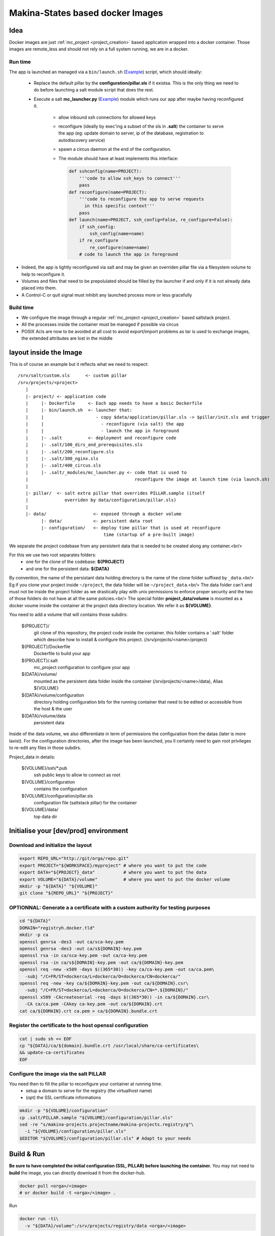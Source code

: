 Makina-States based docker Images
=====================================
Idea
-----
Docker images are just :ref:`mc_project <project_creation>` based application wrapped into a docker container.
Those images are remote_less and should not rely on a full system running, we are in a docker.

Run time
++++++++++
The app is launched an managed via a ``bin/launch.sh`` (`Example <https://github.com/makinacorpus/corpus-dockerregistry/blob/master/bin/launch.sh>`_) script, which should ideally:

      - Replace the default pillar by the **configuration/pillar.sls** if it
        existsa. This is the only thing we need to do before launching a salt
        module script that does the rest.
      - Execute a salt **mc_launcher.py** (`Example <https://github.com/makinacorpus/corpus-dockerregistry/blob/master/.salt/_modules/mc_launcher.py>`_) module which runs our app after maybe
        having reconfigured it.

          - allow inbound ssh connections for allowed keys
          - reconfigure (ideally by exec'ing a subset of the sls in **.salt**)
            the container to serve the app (eg: update domain to server,
            ip of the database, registration to autodiscovery service)
          - spawn a circus daemon at the end of the configuration.
          - The module should have at least implements this interface:

            .. code-block:: python

                def sshconfig(name=PROJECT):
                    '''code to allow ssh_keys to connect'''
                    pass
                def reconfigure(name=PROJECT):
                    '''code to reconfigure the app to serve requests
                      in this specific context'''
                    pass
                def launch(name=PROJECT, ssh_config=False, re_configure=False):
                    if ssh_config:
                        ssh_config(name=name)
                    if re_configure
                        re_configure(name=name)
                    # code to launch the app in foreground

- Indeed, the app is lightly reconfigured via salt and may be given an
  overriden pillar file via a filesystem volume to help to reconfigure it.
- Volumes and files that need to be prepolulated should be filled by the
  launcher if and only if it is not already data placed into them.
- A Control-C or quit signal must inhibit any launched process more or less
  gracefully

Build time
++++++++++++++++
- We configure the image through a regular :ref:`mc_project <project_creation>` based
  saltstack project.
- All the processes inside the container must be managed if possible via circus
- POSIX Acls are now to be avoided at all cost to avoid export/import problems as tar
  is used to exchange images, the extended attributes are lost in the middle


layout inside the Image
-------------------------
This is of course an example but it reflects what we need to respect::

    /srv/salt/custom.sls      <- custom pillar
    /srv/projects/<project>
       |
       |- project/ <- application code
       |     |- Dockerfile     <- Each app needs to have a basic Dockerfile
       |     |- bin/launch.sh  <- launcher that:
       |     |                    - copy $data/application/pillar.sls -> $pillar/init.sls and trigger
       |     |                      - reconfigure (via salt) the app
       |     |                      - launch the app in foreground
       |     |- .salt          <- deployment and reconfigure code
       |     |- .salt/100_dirs_and_prerequisites.sls
       |     |- .salt/200_reconfigure.sls
       |     |- .salt/300_nginx.sls
       |     |- .salt/400_circus.sls
       |     |- .salt/_modules/mc_launcher.py <- code that is used to
       |                                         reconfigure the image at launch time (via launch.sh)
       |
       |- pillar/  <- salt extra pillar that overrides PILLAR.sample (itself
       |              overriden by data/configuration/pillar.sls)
       |
       |- data/                  <- exposed through a docker volume
             |- data/            <- persistent data root
             |- configuration/   <- deploy time pillar that is used at reconfigure
                                     time (startup of a pre-built image)

We separate the project codebase from any persistent data that is needed to be created along any container.<br/>

For this we use two root separates folders:
 - one for the clone of the codebase: **${PROJECT}**
 - and one for the persistent data: **${DATA}**

By convention, the name of the persistant data holding directory is the name of the clone folder suffixed by ``_data``.<br/>
Eg if you clone your project inside ``~/project``, the data folder will be ``~/project_data``.<br/>
The data folder can't and must not be inside the project folder as we drastically play with
unix permissions to enforce proper security and the two of those folders do not have at all the same policies.<br/>
The special folder **project_data/volume** is mounted as a docker voume inside the container at the project data directory location. We refer it as **${VOLUME}**.

You need to add a volume that will contains those subdirs:

    ${PROJECT}/
        git clone of this repository, the project code inside the
        container. this folder contains a '.salt' folder which
        describe how to install & configure this project.
        (/srv/projects/<name>/project)
    ${PROJECT}/Dockerfile
        Dockerfile to build your app
    ${PROJECT}/.salt
        mc_project configuration to configure your app
    ${DATA}/volume/
        mounted as the persistent data folder inside the container
        (/srv/projects/<name>/data), Alias ${VOLUME}
    ${DATA}/volume/configuration
        directory holding configuration bits for the running container
        that need to be edited or accessible from the host & the user
    ${DATA}/volume/data
        persistent data

Inside of the data volume, we also differentiate in term of permissions
the configuration from the datas (later is more laxist).
For the configuration directories, after the image has been launched, you ll
certainly need to gain root privileges to re-edit any files in those subdirs.

Project_data in details:

    ${VOLUME}/ssh/\*.pub
        ssh public keys to allow to connect as root
    ${VOLUME}/configuration
        contains the configuration
    ${VOLUME}/configuration/pillar.sls
        configuration file (saltstack pillar) for the container
    ${VOLUME}/data/
        top data dir

Initialise your [dev/prod] environment
----------------------------------------
Download and initialize the layout
+++++++++++++++++++++++++++++++++++

.. code-block:: bash

    export REPO_URL="http://git/orga/repo.git"
    export PROJECT="${WORKSPACE}/myproject" # where you want to put the code
    export DATA="${PROJECT}_data"           # where you want to put the data
    export VOLUME="${DATA}/volume"          # where you want to put the docker volume
    mkdir -p "${DATA}" "${VOLUME}"
    git clone "${REPO_URL}" "${PROJECT}"

OPTIONNAL: Generate a a certificate with a custom authority for testing purposes
++++++++++++++++++++++++++++++++++++++++++++++++++++++++++++++++++++++++++++++++++++++

.. code-block:: bash

    cd "${DATA}"
    DOMAIN="registryh.docker.tld"
    mkdir -p ca
    openssl genrsa -des3 -out ca/sca-key.pem
    openssl genrsa -des3 -out ca/s${DOMAIN}-key.pem
    openssl rsa -in ca/sca-key.pem -out ca/ca-key.pem
    openssl rsa -in ca/s${DOMAIN}-key.pem -out ca/${DOMAIN}-key.pem
    openssl req -new -x509 -days $((365*30)) -key ca/ca-key.pem -out ca/ca.pem\
      -subj "/C=FR/ST=dockerca/L=dockerca/O=dockerca/CN=dockerca/"
    openssl req -new -key ca/${DOMAIN}-key.pem -out ca/${DOMAIN}.csr\
      -subj "/C=FR/ST=dockerca/L=dockerca/O=dockerca/CN=*.${DOMAIN}/"
    openssl x509 -CAcreateserial -req -days $((365*30)) -in ca/${DOMAIN}.csr\
      -CA ca/ca.pem -CAkey ca-key.pem -out ca/${DOMAIN}.crt
    cat ca/${DOMAIN}.crt ca.pem > ca/${DOMAIN}.bundle.crt

Register the certificate to the host openssl configuration
+++++++++++++++++++++++++++++++++++++++++++++++++++++++++++++
.. code-block:: bash

    cat | sudo sh << EOF
    cp "${DATA}/ca/${domain}.bundle.crt /usr/local/share/ca-certificates\
    && update-ca-certificates
    EOF

Configure the image via the salt PILLAR
+++++++++++++++++++++++++++++++++++++++++++
You need then to fill the pillar to reconfigure your container at running time.
  - setup a domain to serve for the registry (the virtualhost name)
  - (opt) the SSL certificate informations

.. code-block:: bash

    mkdir -p "${VOLUME}/configuration"
    cp .salt/PILLAR.sample "${VOLUME}/configuration/pillar.sls"
    sed -re "s/makina-projects.projectname/makina-projects.registry/g"\
      -i "${VOLUME}/configuration/pillar.sls"
    $EDITOR "${VOLUME}/configuration/pillar.sls" # Adapt to your needs

Build & Run
---------------
**Be sure to have completed the initial configuration (SSL, PILLAR) before launching the container.**
You may not need to **build** the image, you can directly download it from the docker-hub.

.. code-block:: bash

    docker pull <orga>/<image>
    # or docker build -t <orga>/<image> .

Run

.. code-block:: bash

    docker run -ti\
      -v "${DATA}/volume":/srv/projects/registry/data <orga>/<image>

DNS configuration
++++++++++++++++++
When your container is running and you want to access it locally, in development mode,<br/>
just inspect and register it in your /etc/hosts file can avoid you tedious setup

Assuming that you configured the container to respond to **${DOMAIN}**.

.. code-block:: bash

    IP=$(sudo docker inspect -f '{{ .NetworkSettings.IPAddress }}' <YOUR_CONTAINER_ID>)
    cat | sudo sh << EOF
    sed -i -re "/${DOMAIN}/d" /etc/hosts
    echo $IP ${DOMAIN}>>/etc/hosts
    EOF

Get further in the development of an image
++++++++++++++++++++++++++++++++++++++++++++++
- [doc/Hack.md](doc/Hack.md)
- [doc/Registry.md](doc/Registry.md)


